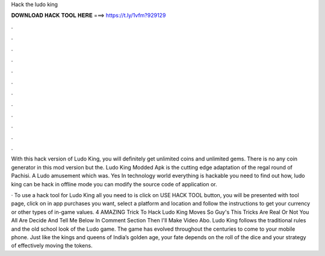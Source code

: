 Hack the ludo king



𝐃𝐎𝐖𝐍𝐋𝐎𝐀𝐃 𝐇𝐀𝐂𝐊 𝐓𝐎𝐎𝐋 𝐇𝐄𝐑𝐄 ===> https://t.ly/1vfm?929129



.



.



.



.



.



.



.



.



.



.



.



.

With this hack version of Ludo King, you will definitely get unlimited coins and unlimited gems. There is no any coin generator in this mod version but the. Ludo King Modded Apk is the cutting edge adaptation of the regal round of Pachisi. A Ludo amusement which was. Yes In technology world everything is hackable you need to find out how, ludo king can be hack in offline mode you can modify the source code of application or.

· To use a hack tool for Ludo King all you need to is click on USE HACK TOOL button, you will be presented with tool page, click on in app purchases you want, select a platform and location and follow the instructions to get your currency or other types of in-game values. 4 AMAZING Trick To Hack Ludo King Moves So Guy's This Tricks Are Real Or Not You All Are Decide And Tell Me Below In Comment Section Then I'll Make Video Abo. Ludo King follows the traditional rules and the old school look of the Ludo game. The game has evolved throughout the centuries to come to your mobile phone. Just like the kings and queens of India’s golden age, your fate depends on the roll of the dice and your strategy of effectively moving the tokens.
